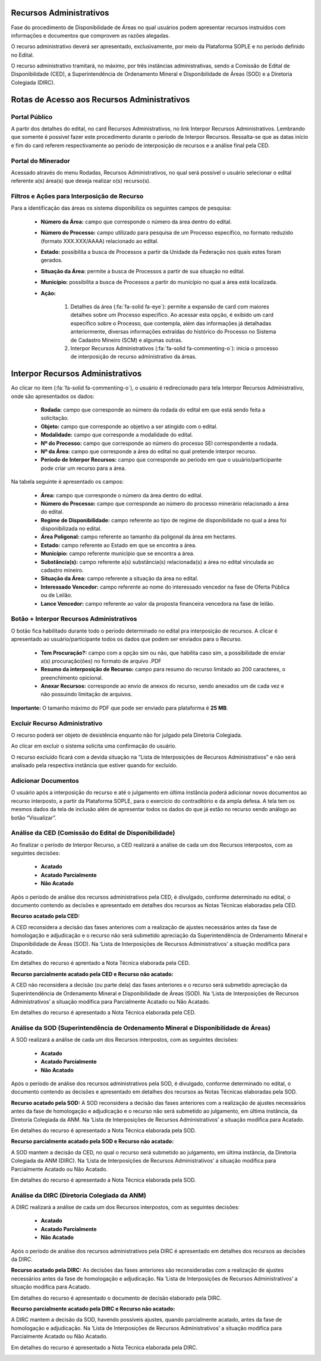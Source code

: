 Recursos Administrativos
========================
Fase do procedimento de Disponibilidade de Áreas no qual usuários podem apresentar recursos instruídos com informações e documentos que comprovem as razões alegadas.

O recurso administrativo deverá ser apresentado, exclusivamente, por meio da Plataforma SOPLE e no período definido no Edital.

O recurso administrativo tramitará, no máximo, por três instâncias administrativas, sendo a Comissão de Edital de Disponibilidade (CED), a Superintendência de Ordenamento Mineral e Disponibilidade de Áreas (SOD) e a Diretoria Colegiada (DIRC).

Rotas de Acesso aos Recursos Administrativos
============================================

Portal Público
##############
A partir dos detalhes do edital, no card Recursos Administrativos, no link Interpor Recursos Administrativos.
Lembrando que somente é possível fazer este procedimento durante o período de Interpor Recursos.
Ressalta-se que as datas início e fim do card referem respectivamente ao período de interposição de recursos e a análise final pela CED.

.. image:: ../imagens/11.AcessoPortalRecursoAdministrativo.png

Portal do Minerador
###################
Acessado através do menu Rodadas, Recursos Administrativos, no qual será possível o usuário selecionar o edital referente a(s) área(s) que deseja realizar o(s) recurso(s).

.. image:: ../imagens/11.AcessoPainelRecursoAdministrativo.png

Filtros e Ações para Interposição de Recurso
############################################

Para a identificação das áreas os sistema disponibiliza os seguintes campos de pesquisa:

    - **Número da Área:** campo que corresponde o número da área dentro do edital.
    - **Número do Processo:** campo utilizado para pesquisa de um Processo específico, no formato reduzido (formato XXX.XXX/AAAA) relacionado ao edital.
    - **Estado:** possibilita a busca de Processos a partir da Unidade da Federação nos quais estes foram gerados.
    - **Situação da Área:** permite a busca de Processos a partir de sua situação no edital.
    - **Município:** possibilita a busca de Processos a partir do município no qual a área está localizada.
    - **Ação:**

        1) Detalhes da área (:fa:`fa-solid fa-eye`): permite a expansão de card com maiores detalhes sobre um Processo específico. Ao acessar esta opção, é exibido um card específico sobre o Processo, que contempla, além das informações já detalhadas anteriormente, diversas informações extraídas do histórico do Processo no Sistema de Cadastro Mineiro (SCM) e algumas outras.
        2) Interpor Recursos Administrativos (:fa:`fa-solid fa-commenting-o`): inicia o processo de interposição de recurso administrativo da áreas.

.. image:: ../imagens/11.FiltrosDePesquisaRecursosAdministrativos.png

Interpor Recursos Administrativos
=================================
Ao clicar no item (:fa:`fa-solid fa-commenting-o`), o usuário é redirecionado para tela Interpor Recursos Administrativo, onde são apresentados os dados:

    - **Rodada:** campo que corresponde ao número da rodada do edital em que está sendo feita a solicitação.
    - **Objeto:** campo que corresponde ao objetivo a ser atingido com o edital.
    - **Modalidade:** campo que corresponde a modalidade do edital.
    - **Nº do Processo:** campo que corresponde ao número do processo SEI correspondente a rodada.
    - **Nº da Área:** campo que corresponde a área do edital no qual pretende interpor recurso.
    - **Período de Interpor Recursos:** campo que corresponde ao período em que o usuário/participante pode criar um recurso para a área.

Na tabela seguinte é apresentado os campos:

    - **Área:** campo que corresponde o número da área dentro do edital.
    - **Número do Processo:** campo que corresponde ao número do processo minerário relacionado a área do edital.
    - **Regime de Disponibilidade:** campo referente ao tipo de regime de disponibilidade no qual a área foi disponibilizada no edital.
    - **Área Poligonal:** campo referente ao tamanho da poligonal da área em hectares.
    - **Estado:** campo referente ao Estado em que se encontra a área.
    - **Município:** campo referente município que se encontra a área.
    - **Substância(s):** campo referente a(s) substância(s) relacionada(s) a área no edital vinculada ao cadastro mineiro.
    - **Situação da Área:** campo referente a situação da área no edital.
    - **Interessado Vencedor:** campo referente ao nome do interessado vencedor na fase de Oferta Pública ou de Leilão.
    - **Lance Vencedor:** campo referente ao valor da proposta financeira vencedora na fase de leilão.

Botão + Interpor Recursos Administrativos
#########################################

O botão fica habilitado durante todo o período determinado no edital pra interposição de recursos. A clicar é apresentado ao usuário/participante todos os dados que podem ser enviados para o Recurso.

    - **Tem Procuração?:** campo com a opção sim ou não, que habilita caso sim, a possibilidade de enviar a(s) procuração(ões) no formato de arquivo .PDF
    - **Resumo da interposição de Recurso:** campo para resumo do recurso limitado ao 200 caracteres, o preenchimento opicional.
    - **Anexar Recursos:** corresponde ao envio de anexos do recurso, sendo anexados um de cada vez e não possuindo limitação de arquivos.

**Importante:** O tamanho máximo do PDF que pode ser enviado para plataforma é **25 MB**.

.. image:: ../imagens/11.PreenchendoRecursoAdministrativo.png

Excluir Recurso Administrativo
##############################
O recurso poderá ser objeto de desistência enquanto não for julgado pela Diretoria Colegiada.

.. image:: ../imagens/11.ExclusaoDeRecurso.png

Ao clicar em excluir o sistema solicita uma confirmação do usuário.

.. image:: ../imagens/11.MensagemExclusaoRecurso.png

O recurso excluído ficará com a devida situação na “Lista de Interposições de Recursos Administrativos” e não será analisado pela respectiva instância que estiver quando for excluído.

.. image:: ../imagens/11.PosExclusaoRecurso.png

Adicionar Documentos
####################

O usuário após a interposição do recurso e até o julgamento em última instância poderá adicionar novos documentos ao recurso interposto, a partir da Plataforma SOPLE, para o exercício do contraditório e da ampla defesa.
A tela tem os mesmos dados da tela de inclusão além de apresentar todos os dados do que já estão no recurso sendo análogo ao botão “Visualizar”.

.. image:: ../imagens/11.AdicionarDocumento.png

.. image:: ../imagens/11.AdicionarDocumentoDetalhe.png

Análise da CED (Comissão do Edital de Disponibilidade)
######################################################

Ao finalizar o período de Interpor Recurso, a CED realizará a análise de cada um dos Recursos interpostos, com as seguintes decisões:

 - **Acatado**
 - **Acatado Parcialmente**
 - **Não Acatado**

Após o período de análise dos recursos administrativos pela CED, é divulgado, conforme determinado no edital, o documento contendo as decisões e apresentado em detalhes dos recursos as Notas Técnicas elaboradas pela CED.

**Recurso acatado pela CED:**

A CED reconsidera a decisão das fases anteriores com a realização de ajustes necessários antes da fase de homologação e adjudicação e o recurso não será submetido apreciação da Superintendência de Ordenamento Mineral e Disponibilidade de Áreas (SOD). Na ‘Lista de Interposições de Recursos Administrativos’ a situação modifica para Acatado.

.. image:: ../imagens/11.AceiteCED.png

Em detalhes do recurso é aprentado a Nota Técnica elaborada pela CED.

.. image:: ../imagens/11.JustuficativaAceiteCED.png

**Recurso parcialmente acatado pela CED e Recurso não acatado:**

A CED não reconsidera a decisão (ou parte dela) das fases anteriores e o recurso será submetido apreciação da Superintendência de Ordenamento Mineral e Disponibilidade de Áreas (SOD). Na ‘Lista de Interposições de Recursos Administrativos’ a situação modifica para Parcialmente Acatado ou Não Acatado.

.. image:: ../imagens/11.ParcialmenteAcatadoCED.png
.. image:: ../imagens/11.NaoAcatadoCED.png

Em detalhes do recurso é apresentado a Nota Técnica elaborada pela CED.

.. image:: ../imagens/11.DetalhesParcialmenteAcatadoCED.png
.. image:: ../imagens/11.DetalheNaoAcatadoCED.png

Análise da SOD (Superintendência de Ordenamento Mineral e Disponibilidade de Áreas)
###################################################################################

A SOD realizará a análise de cada um dos Recursos interpostos, com as seguintes decisões:

 - **Acatado**
 - **Acatado Parcialmente**
 - **Não Acatado**

Após o período de análise dos recursos administrativos pela SOD, é divulgado, conforme determinado no edital, o documento contendo as decisões e apresentado em detalhes dos recursos as Notas Técnicas elaboradas pela SOD.

**Recurso acatado pela SOD:**
A SOD reconsidera a decisão das fases anteriores com a realização de ajustes necessários antes da fase de homologação e adjudicação e o recurso não será submetido ao julgamento, em última instância, da Diretoria Colegiada da ANM. Na ‘Lista de Interposições de Recursos Administrativos’ a situação modifica para Acatado.

.. image:: ../imagens/11.AcatadoSOD.png

Em detalhes do recurso é apresentado a Nota Técnica elaborada pela SOD.

.. image:: ../imagens/11.AcatadoDetalheSOD.png

**Recurso parcialmente acatado pela SOD e Recurso não acatado:**

A SOD mantem a decisão da CED, no qual o recurso será submetido ao julgamento, em última instância, da Diretoria Colegiada da ANM (DIRC). Na ‘Lista de Interposições de Recursos Administrativos’ a situação modifica para Parcialmente Acatado ou Não Acatado.

.. image:: ../imagens/11.ParcialmenteAcatadoSOD.png
.. image:: ../imagens/11.NaoAcatadoSOD.png

Em detalhes do recurso é apresentado a Nota Técnica elaborada pela SOD.

.. image:: ../imagens/11.NapAcatadoDetalheSOD.png
.. image:: ../imagens/11.ParcialDetalhesSOD.png


Análise da DIRC (Diretoria Colegiada da ANM)
############################################

A DIRC realizará a análise de cada um dos Recursos interpostos, com as seguintes decisões:

 - **Acatado**
 - **Acatado Parcialmente**
 - **Não Acatado**

Após o período de análise dos recursos administrativos pela DIRC é apresentado em detalhes dos recursos as decisões da DIRC.

**Recurso acatado pela DIRC:**
As decisões das fases anteriores são reconsideradas com a realização de ajustes necessários antes da fase de homologação e adjudicação. Na ‘Lista de Interposições de Recursos Administrativos’ a situação modifica para Acatado.

.. image:: ../imagens/11.AcatadoDirc.png

Em detalhes do recurso é apresentado o documento de decisão elaborado pela DIRC.

.. image:: ../imagens/11.DetalheAcatadoDirc.png

**Recurso parcialmente acatado pela DIRC e Recurso não acatado:**

A DIRC mantem a decisão da SOD, havendo possíveis ajustes, quando parcialmente acatado, antes da fase de homologação e adjudicação. Na ‘Lista de Interposições de Recursos Administrativos’ a situação modifica para Parcialmente Acatado ou Não Acatado.

.. image:: ../imagens/11.ParcialmenteAcatadoDirc.png

.. image:: ../imagens/11.NaoAcatadoDirc.png

Em detalhes do recurso é apresentado a Nota Técnica elaborada pela DIRC.

.. image:: ../imagens/11.ParcialmenteAcatadoDetalheDirc.png

.. image:: ../imagens/11.NaoAcatadoDetalheDirc.png
